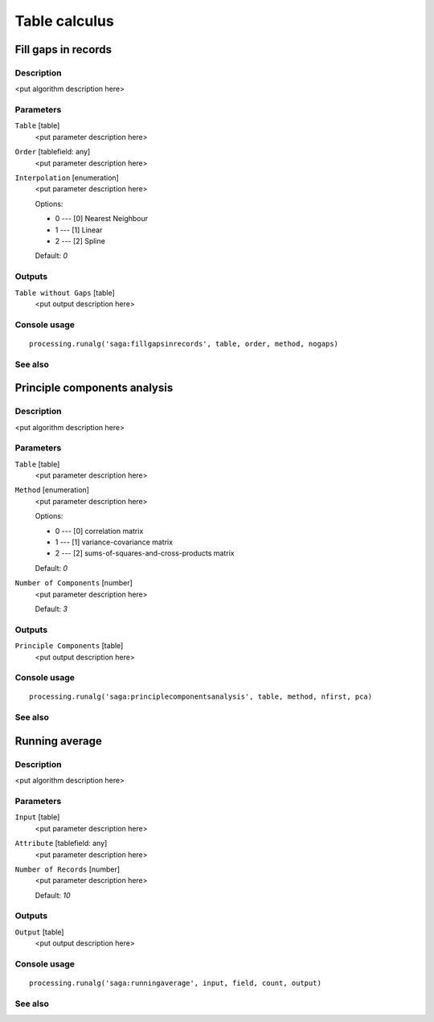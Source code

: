 .. only:: html

   |updatedisclaimer|

Table calculus
==============

.. only:: html

   .. contents::
      :local:
      :depth: 1

Fill gaps in records
--------------------

Description
...........

<put algorithm description here>

Parameters
..........

``Table`` [table]
  <put parameter description here>

``Order`` [tablefield: any]
  <put parameter description here>

``Interpolation`` [enumeration]
  <put parameter description here>

  Options:

  * 0 --- [0] Nearest Neighbour
  * 1 --- [1] Linear
  * 2 --- [2] Spline

  Default: *0*

Outputs
.......

``Table without Gaps`` [table]
  <put output description here>

Console usage
.............

::

  processing.runalg('saga:fillgapsinrecords', table, order, method, nogaps)

See also
........

Principle components analysis
-----------------------------

Description
...........

<put algorithm description here>

Parameters
..........

``Table`` [table]
  <put parameter description here>

``Method`` [enumeration]
  <put parameter description here>

  Options:

  * 0 --- [0] correlation matrix
  * 1 --- [1] variance-covariance matrix
  * 2 --- [2] sums-of-squares-and-cross-products matrix

  Default: *0*

``Number of Components`` [number]
  <put parameter description here>

  Default: *3*

Outputs
.......

``Principle Components`` [table]
  <put output description here>

Console usage
.............

::

  processing.runalg('saga:principlecomponentsanalysis', table, method, nfirst, pca)

See also
........

Running average
---------------

Description
...........

<put algorithm description here>

Parameters
..........

``Input`` [table]
  <put parameter description here>

``Attribute`` [tablefield: any]
  <put parameter description here>

``Number of Records`` [number]
  <put parameter description here>

  Default: *10*

Outputs
.......

``Output`` [table]
  <put output description here>

Console usage
.............

::

  processing.runalg('saga:runningaverage', input, field, count, output)

See also
........


.. Substitutions definitions - AVOID EDITING PAST THIS LINE
   This will be automatically updated by the find_set_subst.py script.
   If you need to create a new substitution manually,
   please add it also to the substitutions.txt file in the
   source folder.

.. |updatedisclaimer| replace:: :disclaimer:`Docs in progress for 'QGIS testing'. Visit https://docs.qgis.org/2.18 for QGIS 2.18 docs and translations.`
